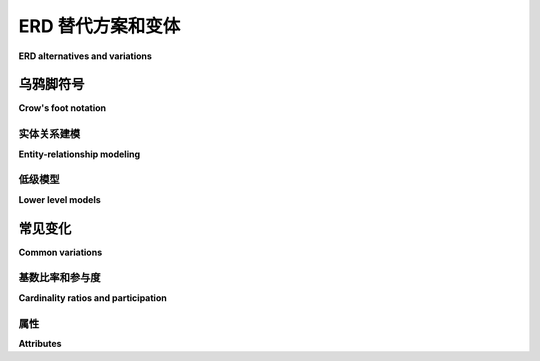 .. _other-notations-chapter:

===============================
ERD 替代方案和变体
===============================

**ERD alternatives and variations**

.. md-tab-set::

    .. md-tab-item:: 中文
        
        在本章中，我们探讨替代陈述法(Chen notation)的实体-关系数据建模以及其他变体。我们从 *乌鸦脚* 符号开始，这是实体-关系建模中一种流行的符号。我们将展示如何使用基本的乌鸦脚符号在较低的抽象层次上建模关系数据库。最后，我们将概述一些您在陈述法和乌鸦脚符号中可能遇到的更常见的变体。整个过程中使用的示例对应于 :numref:`Chapter {number} <erd-chapter>` 中开发的计算机制造商数据模型。

    .. md-tab-item:: 英文

        In this chapter we explore alternatives to Chen notation entity-relationship data modeling as well as other variations.  We start with *crow's foot* notation, a popular notation for entity-relationship modeling.  We will show how the basic crow's foot notation can be used to model relational databases at lower levels of abstraction.  We will finish with an overview of some of the more common variations you are likely to encounter in both Chen and crow's foot notation.  The examples used throughout correspond to the computer manufacturer data model developed in :numref:`Chapter {number} <erd-chapter>`.

.. index:: crow's foot notation

乌鸦脚符号
::::::::::::::::::::

**Crow's foot notation**

.. md-tab-set::

    .. md-tab-item:: 中文
        
        “乌鸦脚”是指一系列建模符号的昵称，这些符号起源于 1976 年戈登·埃弗雷斯特(Gordon Everest)的一篇 :ref:`论文 <data-modeling-references>`。自那时以来，该符号已被广泛采用、扩展和修改。这个名字来源于用来表示关系中“多”基数的符号，它类似于乌鸦的脚(埃弗雷斯特最初称这个符号为“倒箭头”，后来称为“叉”)。

    .. md-tab-item:: 英文

        "Crow's foot" is the nickname given to a family of modeling notations that originated in a :ref:`paper by Gordon Everest <data-modeling-references>` in 1976.  The notation has been widely adopted, expanded, and modified since.  The name comes from the symbol used to represent the "many" cardinality in relationships, which resembles a crow's foot (Everest originally called the symbol an "inverted arrow", and later a "fork").

实体关系建模
----------------------------

**Entity-relationship modeling**

.. md-tab-set::

    .. md-tab-item:: 中文
        
        在乌鸦脚符号中，实体用简单的矩形表示。实体可以仅用名称标记以实现更高层次的抽象，或者可以包含名称和属性列表。关键属性可以通过多种方式表示；我们将用粗体和下划线样式表示关键。 在我们的示例数据模型中，我们有一个实体用于建模关于我们虚构的计算机制造商员工的数据：

        .. image:: crows_foot_entity.svg
            :alt: 一个矩形，上方标注“employee”，并列出员工实体的属性；ID 属性为粗体和下划线

        关系用连接实体的线表示。基数比率通过不同的线端符号指定。可能的基数如下：

        .. |cf_zero_or_one| image:: crows_foot_zero_or_one.svg
            :alt: 一条水平线以一个由开放圆和一条垂直线组成的符号结束

        .. |cf_one_exactly| image:: crows_foot_one_exactly.svg
            :alt: 一条水平线以两个垂直线组成的符号结束

        .. |cf_zero_or_more| image:: crows_foot_zero_or_more.svg
            :alt: 一条水平线以一个由开放圆和三条分支线组成的符号结束

        .. |cf_one_or_more| image:: crows_foot_one_or_more.svg
            :alt: 一条水平线以一个由垂直线和三条分支线组成的符号结束

        =================== ============
        |cf_zero_or_one|    零或一个
        |cf_one_exactly|    一个
        |cf_zero_or_more|   零或多个
        |cf_one_or_more|    一个或多个
        =================== ============

        这些基数符号有两个部分。离实体最近的符号表示最大基数——要么是 *一* (用垂直线表示)，要么是 *多* (用分支的“乌鸦脚”表示)。离实体更远的符号表示最小基数——要么是 *零* (用开放圆表示)，要么是 *一* 。最小基数为一有时用实体是 *强制的* 来描述，而最小基数为零表示 *可选* 实体。

        考虑下面所示的关系：

        .. image:: crows_foot_cardinality_example.svg
            :alt: 一个标记为“A”的矩形与一个标记为“B”的矩形相连；在 A 侧的连接器是“一个”的连接器，而在 B 侧的连接器是“零或多个”的连接器

        该图告诉我们，**A** 实体的一个实例可以与零个或多个 **B** 实体的实例关联。一个 **B** 实体的实例必须与恰好一个 **A** 实体的实例关联。

        关系还可以用文本进一步注释，以命名或描述关系。

        在我们的示例数据模型中，**employee** 实体参与了与其自身及 **factory** 实体的多个关系：

        .. image:: crows_foot_relationships.svg
            :alt: 实体 employee 和 factory 及其关系；员工实体具有 ID(关键)、名称、职位、薪资率和薪资类型属性；工厂实体具有关键属性 city；关系为员工和工厂之间的多对一(两边可选)关系，标记为“works at”，员工和工厂之间的一对一(员工侧恰好一个)关系，标记为“manages”，以及员工与自身之间的多对一(两边可选)关系，标记为“supervises”。

        基本的乌鸦脚符号可以扩展以包含与陈符号相同的高级元素，例如复合、派生和多值属性、弱实体和部分键、关系属性以及更高的基数关系。不同的绘图和建模工具可能提供或不提供对这些元素的直接支持，符号的变化也很大。

        一些数据库设计师更倾向于使用乌鸦脚符号而不是陈符号进行实体-关系建模，部分原因在于其相对紧凑的形式。我们可以将上述图与其在陈符号中的等效图并排比较：

        .. image:: comparison.svg
            :alt: 并排显示的乌鸦脚和陈符号的图，展示了员工和工厂实体及其属性和关系

        最终，您使用哪种符号将取决于您的偏好以及您在特定项目中与之合作的人员的偏好。

    .. md-tab-item:: 英文

        In crow's foot notation, entities are represented with simple rectangles.  Entities can be labeled simply with a name for a higher level of abstraction, or they can contain a name and a list of attributes.  Key attributes can be indicated in various ways; we will style keys with bold type and underlining.  In our example data model, we have an entity modeling data regarding employees of our fictional computer manufacturer:

        .. image:: crows_foot_entity.svg
            :alt: A rectangle with the header "employee" and a list of the attributes of the employee entity; the ID attribute is boldface and underlined

        Relationships are represented with lines connecting entities.  Cardinality ratios are specified with different line ending symbols.  The possible cardinalities are:

        .. |cf_zero_or_one| image:: crows_foot_zero_or_one.svg
            :alt: A horizontal line ending in a symbol composed of an open circle and a vertical line

        .. |cf_one_exactly| image:: crows_foot_one_exactly.svg
            :alt: A horizontal line ending in a symbol composed of two vertical lines

        .. |cf_zero_or_more| image:: crows_foot_zero_or_more.svg
            :alt: A horizontal line ending in a symbol composed of an open circle and three branching lines

        .. |cf_one_or_more| image:: crows_foot_one_or_more.svg
            :alt: A horizontal line ending in a symbol composed of a vertical line and three branching lines

        =================== ============
        |cf_zero_or_one|    Zero or one
        |cf_one_exactly|    One exactly
        |cf_zero_or_more|   Zero or more
        |cf_one_or_more|    One or more
        =================== ============

        These cardinality symbols have two parts.  The symbol closest to the entity indicates the maximum cardinality - either *one* (represented by a vertical line) or *many* (represented by the branching "crow's foot").  The symbol further from the entity indicates minimum cardinality - either *zero* (represented by the open circle) or *one*.  A minimum cardinality of one is sometimes stated in terms of the entity being *mandatory*, while a minimum cardinality of zero indicates an *optional* entity.

        Consider the relationship pictured below:

        .. image:: crows_foot_cardinality_example.svg
            :alt: A rectangle labeled "A" connected to a rectangle labeled "B"; the connector on the A side is the "one exactly" connector, while the connector on the "B" side is the "zero or more" connector

        This diagram tells us that an instance of the **A** entity can be associated with zero or more instances of **B**.  An instance of **B** must be associated with exactly one instance of **A**.

        Relationships may be further annotated with text to name or describe the relationship.

        In our example data model, the **employee** entity participates in several relationships with itself and the **factory** entity:

        .. image:: crows_foot_relationships.svg
            :alt: Entities employee and factory and their relationships; the employee entity has attributes ID (key), name, position, pay rate, and pay type; the factory entity has the key attribute city; the relationships are the many-to-one (optional on both sides) relationship between employee and factory labeled "works at", the one-to-one (exactly one on the employee side) relationship between employee and factory labeled "manages", and the many-to-one (optional on both sides) relationship between employee and itself labeled "supervises".

        The basic crow's foot notation can be extended to encompass the same advanced elements as Chen's notation, such as composite, derived, and multivalued attributes, weak entities and partial keys, relationship attributes, and higher arity relationships.  Different drawing and modeling tools may or may not provide direct support for these, and notations vary widely.

        Some database designers prefer crow's foot notation over Chen's notation for entity-relationship modeling, in part due to its relatively compact form.  We can compare the above diagram side-by-side with its equivalent in Chen notation:

        .. image:: comparison.svg
            :alt: Side-by-side diagrams in crow's foot and Chen's notation showing the employee and factory entities and their attributes and relationships

        Ultimately which notation you use will depend on your preferences and the preferences of the people you are working with on a given project.

.. index:: logical model, physical model

低级模型
------------------

**Lower level models**

.. md-tab-set::

    .. md-tab-item:: 中文
        
        到目前为止，我们一直在讨论抽象层次的数据建模，我们可以称之为 *概念* 层。在概念层，重点在于基本数据实体及其关系，而不是实现它们所需的关系数据库结构。例如，在概念建模中，我们通常不包括交叉引用表的描绘，这在实现多对多关系时是必要的，但这些表本身并不代表感兴趣的实体。我们可以说，概念模型专注于 *数据* 而不是 *数据库*。

        在下一个抽象层次是 *逻辑* 模型，它包括从应用 :numref:`Chapter {number} <erd-to-relational-chapter>` 中描述的技术所产生的所有关系数据库结构。乌鸦脚符号非常适合在这个层次上建模。

        以下展示了我们示例数据模型的两个部分的概念和逻辑版本。逻辑模型中的矩形现在代表实际的表，并列出表中的所有列。我们用粗体和下划线表示参与主键的列；外键列用斜体表示。逻辑模型通常包括数据类型，但我们现在省略这些细节。

        .. figure:: crows_foot_conceptual_1.svg

            一个概念模型，显示实体 **employee** 和 **factory** 及其关系。

        .. figure:: crows_foot_logical_1.svg

            从上述概念模型构建的逻辑模型。注意两个表中外键列的添加。

        .. figure:: crows_foot_conceptual_2.svg

            一个概念模型，显示实体 **part** 和 **vendor** 及其之间的多对多关系。该关系具有一个属性，我们已将其显示为连接到关系线的矩形。

        .. figure:: crows_foot_logical_2.svg

            从上述概念模型构建的逻辑模型。多对多关系已实现为一个交叉引用表。

        如果我们选择，还可以添加更多细节来创建 *物理* 模型。物理模型肯定会包括数据类型以及对列或表的任何约束，并可能包括诸如索引或表在磁盘或网络上位置的细节。

        每个抽象层次都有其价值，但是否在特定层次创建模型将取决于您的需求。如 :numref:`Chapter {number} <erd-chapter>` 中讨论的，最高抽象层次的模型在开发数据库的早期阶段以及与项目中各种利益相关者沟通时特别有价值。概念模型可以直接用于生成数据库，或者您可能更倾向于创建逻辑模型作为中间阶段。另一方面，对于某些项目，您可能会跳过概念层，直接开始使用逻辑模型。保持逻辑模型作为数据库的文档是非常有用的；在大型复杂的数据库中，即使是数据库的常规用户也可能忘记表和列的名称！物理模型主要由数据库管理员（DBA）在非常复杂的项目中使用，通常是在可以生成创建数据库的 SQL 代码的软件工具中创建。

    .. md-tab-item:: 英文

        We have so far been discussing data modeling at an abstract level, which we might call the *conceptual* level.  At the conceptual level, the emphasis is on the fundamental data entities and their relationships, rather than the relational database constructs necessary to implement them.  For example, in conceptual modeling we typically do not include depictions of cross-reference tables, which are necessary in the implementation of many-to-many relationships, but which do not themselves represent entities of interest.  We might say that the conceptual model is focused on the *data* rather than the *database*.

        At the next level of abstraction lives the *logical* model, which includes all of the relational database structure that results from applying the techniques described in :numref:`Chapter {number} <erd-to-relational-chapter>`.  Crow's foot notation is well suited to modeling at this level.

        Below we show the conceptual and logical versions of two parts of our example data model.  Rectangles in the logical model now represent actual tables and list all columns in the table.  We show columns participating in primary keys in boldface and underlined; foreign key columns are italicized.  Logical models often include data types, but we have omitted those details for now.

        .. figure:: crows_foot_conceptual_1.svg

            A conceptual model showing entities **employee** and **factory** and their relationships.

        .. figure:: crows_foot_logical_1.svg

            The logical model constructed from the above conceptual model.  Note the addition of foreign key columns in both tables.

        .. figure:: crows_foot_conceptual_2.svg

            A conceptual model showing entities **part** and **vendor** and the many-to-many relationship between them.  The relationship has an attribute, which we have shown as a rectangle connected to the relationship line.

        .. figure:: crows_foot_logical_2.svg

            The logical model constructed from the above conceptual model.  The many-to-many relationship has been realized as a cross-reference table.

        If we choose, we can add even more detail to create a *physical* model.  The physical model would definitely include data types as well as any constraints on columns or tables, and might include details such as indexes or even where a table lives on disk or on the network.

        Each level of abstraction has value, but whether or not you create models at a particular level will depend on your needs.  As discussed in :numref:`Chapter {number} <erd-chapter>`, models at the highest levels of abstraction are particularly valuable in the early stages of developing a database, and in communicating with all of the various stakeholders in a project.  The conceptual model can be used to produce a database directly, or you may prefer to create a logical model as an intermediate stage.  On the other hand, for some projects you may skip the conceptual level and start with a logical model.  It can be very useful to maintain a logical model as documentation for a database; with large and complex databases, even regular users of the database can forget the names of tables and columns!  Physical models are mostly used by database administrators (DBAs) on very complex projects and are usually created in software tools that can also generate the SQL code to create the database.


常见变化
::::::::::::::::::

**Common variations**

.. index:: UML, unified modeling language

.. md-tab-set::

    .. md-tab-item:: 中文
        
        大多数数据建模的可视化语言在不同程度上源于陈氏符号或乌鸦脚符号，尽管也存在替代方案。一种流行的替代方案是 *统一建模语言*（UML）。虽然 UML 并非专门用于数据库设计，但它已被调整以满足这一目的。UML 特别适用于涉及实体继承层次结构的更高级设置。陈氏符号也已为这些设置进行了扩展。我们在本书中不讨论继承。

        所有数据建模语言都有一些共同点，例如实体、属性、键、关系和基数比率。大多数都有参与或最小基数的概念。基本概念是相同的，但符号有所不同。我们在下面概述您可能遇到的最常见的变体。

    .. md-tab-item:: 英文

        Most visual languages for data modeling derive in greater or lesser degree from Chen's notation or crow's foot notation, although alternatives exist.  One popular alternative is the *unified modeling language* (UML).  While UML is not specifically intended for database design, it has been adapted for the purpose.  UML is especially applicable in more advanced settings involving inheritance hierarchies for entities.  Chen's notation has also been extended for these settings.  We do not cover inheritance in this book.

        All data modeling languages share certain commonalities, such as entities, attributes, keys, relationships, and cardinality ratios.  Most have some notion of participation or minimum cardinality.  The basic concepts are the same, but the notations vary.  We give an overview of the most common variations you are likely to encounter below.

.. index:: cardinality ratio; alternate notation

基数比率和参与度
------------------------------------

**Cardinality ratios and participation**

.. md-tab-set::

    .. md-tab-item:: 中文
        
        参与和最小基数在处理二元关系时可以等同。如果一个实体在二元关系中有完全参与，那么另一个实体的最小基数为一（或至少不是零）。反之，实体的部分参与意味着另一个实体的最小基数为零。通常，您将使用参与或最小基数，而不是两者。

        .. |single-line| image:: single_line.svg
            :alt: 一条直线

        .. |double-line| image:: double_line.svg
            :alt: 两条直线

        .. |dotted-line| image:: dotted_line.svg
            :alt: 一条虚线

        .. table:: 参与

            +-----------------------+----------------------------+----------------------------+
            |                       | This book                  |  Alternative notation      |
            +=======================+============================+============================+
            | Partial participation | |single-line|              | |dotted-line|              |
            +-----------------------+----------------------------+----------------------------+
            | Total participation   | |double-line|              | |single-line|              |
            +-----------------------+----------------------------+----------------------------+

        .. |zero_or_one_p| image:: zero_or_one_parenthetical.svg
            :alt: 一条线的一端注释为 "(0,1)"

        .. |one_exactly_p| image:: one_exactly_parenthetical.svg
            :alt: 一条线的一端注释为 "(1,1)"

        .. |zero_or_more_p| image:: zero_or_more_parenthetical.svg
            :alt: 一条线的一端注释为 "(0,N)"

        .. |one_or_more_p| image:: one_or_more_parenthetical.svg
            :alt: 一条线的一端注释为 "(1,N)"

        .. |two_or_three_p| image:: two_or_three_parenthetical.svg
            :alt: 一条线的一端注释为 "(2,3)"

        .. |zero_or_one_r| image:: zero_or_one_range.svg
            :alt: 一条线的一端注释为 "0..1"

        .. |one_exactly_r| image:: one_exactly_range.svg
            :alt: 一条线的一端注释为 "1..1"

        .. |zero_or_more_r| image:: zero_or_more_range.svg
            :alt: 一条线的一端注释为 "0..N"

        .. |one_or_more_r| image:: one_or_more_range.svg
            :alt: 一条线的一端注释为 "1..N"

        .. |two_or_three_r| image:: two_or_three_range.svg
            :alt: 一条线的一端注释为 "2..3"

        .. table:: 最小和最大基数

            +-----------------------+----------------------------------------+---------------------------------------------------------------------------------+
            |                       | Crow's foot notation                   |  Alternative notations                                                          |
            +=======================+========================================+============================================+====================================+
            | Zero or one           | |cf_zero_or_one|                       | |zero_or_one_p|                            | |zero_or_one_r|                    |
            +-----------------------+----------------------------------------+--------------------------------------------+------------------------------------+
            | Exactly one           | |cf_one_exactly|                       | |one_exactly_p|                            | |one_exactly_r|                    |
            +-----------------------+----------------------------------------+--------------------------------------------+------------------------------------+
            | Zero or more          | |cf_zero_or_more|                      | |zero_or_more_p|                           | |zero_or_more_r|                   |
            +-----------------------+----------------------------------------+--------------------------------------------+------------------------------------+
            | One or more           | |cf_one_or_more|                       | |one_or_more_p|                            | |one_or_more_r|                    |
            +-----------------------+----------------------------------------+--------------------------------------------+------------------------------------+
            | Specified min/max     |                                        | |two_or_three_p|                           | |two_or_three_r|                   |
            +-----------------------+----------------------------------------+--------------------------------------------+------------------------------------+

    .. md-tab-item:: 英文

        Participation and minimum cardinality can be equated when working with binary relationships.  If an entity has total participation in a binary relationship, then the minimum cardinality of the other entity is one (or at least, not zero).  Conversely, partial participation of an entity implies a minimum cardinality of zero for the other entity.  Typically you will use either participation or minimum cardinality, but not both.

        .. |single-line| image:: single_line.svg
            :alt: A single line

        .. |double-line| image:: double_line.svg
            :alt: A double line

        .. |dotted-line| image:: dotted_line.svg
            :alt: A dashed line

        .. table:: Participation

            +-----------------------+----------------------------+----------------------------+
            |                       | This book                  |  Alternative notation      |
            +=======================+============================+============================+
            | Partial participation | |single-line|              | |dotted-line|              |
            +-----------------------+----------------------------+----------------------------+
            | Total participation   | |double-line|              | |single-line|              |
            +-----------------------+----------------------------+----------------------------+

        .. |zero_or_one_p| image:: zero_or_one_parenthetical.svg
            :alt: A line annotated with "(0,1)" at one end

        .. |one_exactly_p| image:: one_exactly_parenthetical.svg
            :alt: A line annotated with "(1,1)" at one end

        .. |zero_or_more_p| image:: zero_or_more_parenthetical.svg
            :alt: A line annotated with "(0,N)" at one end

        .. |one_or_more_p| image:: one_or_more_parenthetical.svg
            :alt: A line annotated with "(1,N)" at one end

        .. |two_or_three_p| image:: two_or_three_parenthetical.svg
            :alt: A line annotated with "(2,3)" at one end

        .. |zero_or_one_r| image:: zero_or_one_range.svg
            :alt: A line annotated with "0..1" at one end

        .. |one_exactly_r| image:: one_exactly_range.svg
            :alt: A line annotated with "1..1" at one end

        .. |zero_or_more_r| image:: zero_or_more_range.svg
            :alt: A line annotated with "0..N" at one end

        .. |one_or_more_r| image:: one_or_more_range.svg
            :alt: A line annotated with "1..N" at one end

        .. |two_or_three_r| image:: two_or_three_range.svg
            :alt: A line annotated with "2..3" at one end

        .. table:: Minimum and maximum cardinality

            +-----------------------+----------------------------------------+---------------------------------------------------------------------------------+
            |                       | Crow's foot notation                   |  Alternative notations                                                          |
            +=======================+========================================+============================================+====================================+
            | Zero or one           | |cf_zero_or_one|                       | |zero_or_one_p|                            | |zero_or_one_r|                    |
            +-----------------------+----------------------------------------+--------------------------------------------+------------------------------------+
            | Exactly one           | |cf_one_exactly|                       | |one_exactly_p|                            | |one_exactly_r|                    |
            +-----------------------+----------------------------------------+--------------------------------------------+------------------------------------+
            | Zero or more          | |cf_zero_or_more|                      | |zero_or_more_p|                           | |zero_or_more_r|                   |
            +-----------------------+----------------------------------------+--------------------------------------------+------------------------------------+
            | One or more           | |cf_one_or_more|                       | |one_or_more_p|                            | |one_or_more_r|                    |
            +-----------------------+----------------------------------------+--------------------------------------------+------------------------------------+
            | Specified min/max     |                                        | |two_or_three_p|                           | |two_or_three_r|                   |
            +-----------------------+----------------------------------------+--------------------------------------------+------------------------------------+


属性
----------

**Attributes**

.. md-tab-set::

    .. md-tab-item:: 中文
        
        在我们上面的乌鸦脚逻辑模型展示中，我们使用文本样式（加粗和下划线）来表示主键。我们使用斜体来表示外键。许多绘图和建模工具同样使用文本样式来指示键，但不一定是我们使用的样式。这些工具也可能使用背景色或前景色来表示键和列的其他属性。

        许多工具还会（或直接）用文本指示符来表示主键和外键列，通常为“PK”和“FK”。一些工具通过将主键与其他列分开来突出显示主键：

        .. image:: entity_alternative.svg
            :alt: 实体员工，主键属性标记为“PK”，外键属性标记为“FK”

    .. md-tab-item:: 英文

        In our presentation of crow's foot logical models above, we used text styling (boldface and underlining) to indicate primary keys.  We used italics to indicate foreign keys.  Many drawing and modeling tools similarly use text styling to indicate keys, although not necessarily the styling we used.  Tools may also or instead use background or foreground colors to indicate keys and other properties of columns.

        Many tools will also (or instead) indicate primary and foreign key columns with text indicators, usually "PK" and "FK".  Some will highlight primary keys by separating them from the other columns:

        .. image:: entity_alternative.svg
            :alt: The entity employee with the primary key attribute labeled with "PK" and with the foreign key attributes labeled with "FK"







